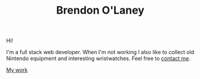 #+TITLE: Brendon O'Laney
#+AUTHOR: Brendon O'Laney
#+EMAIL: brendon@brendonolaney.com
#+LANGUAGE: en-CA
#+OPTIONS: author:nil num:nil

Hi!

I'm a full stack web developer. When I'm not working I also like to collect old
Nintendo equipment and interesting wristwatches. Feel free to [[mailto:brendon@brendonolaney.com][contact me]].

[[./work/index.html][My work]]
